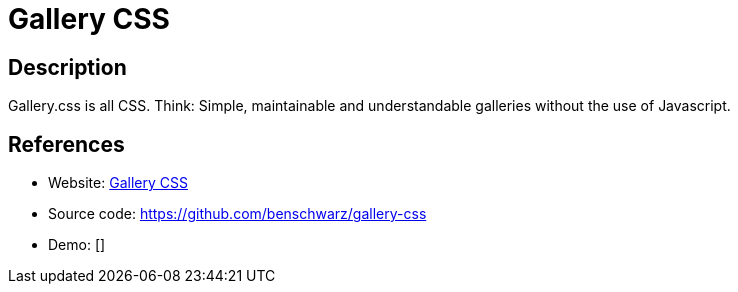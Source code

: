 = Gallery CSS

:Name:          Gallery CSS
:Language:      Gallery CSS
:License:       MIT
:Topic:         Photo and Video Galleries
:Category:      
:Subcategory:   

// END-OF-HEADER. DO NOT MODIFY OR DELETE THIS LINE

== Description

Gallery.css is all CSS. Think: Simple, maintainable and understandable galleries without the use of Javascript.

== References

* Website: https://benschwarz.github.io/gallery-css/[Gallery CSS]
* Source code: https://github.com/benschwarz/gallery-css[https://github.com/benschwarz/gallery-css]
* Demo: []
